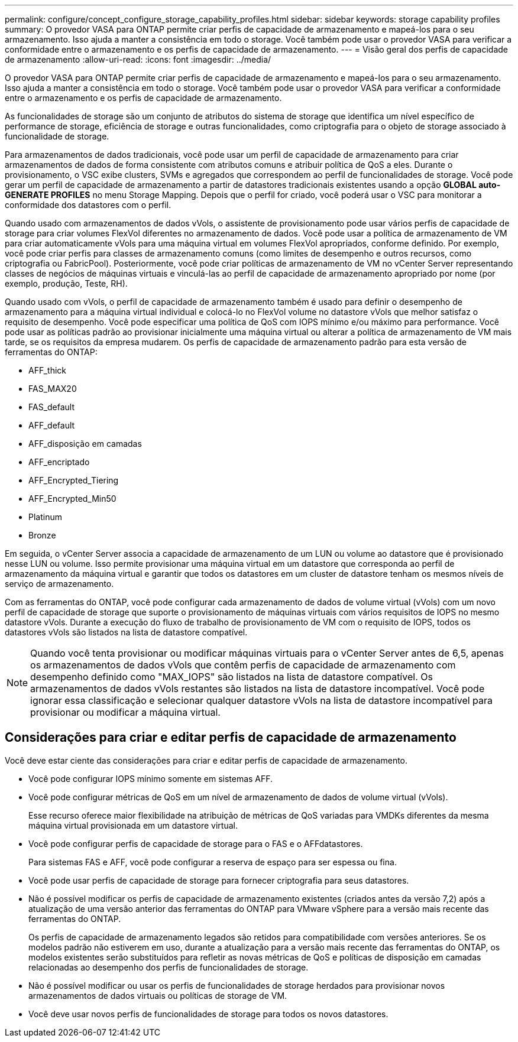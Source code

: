 ---
permalink: configure/concept_configure_storage_capability_profiles.html 
sidebar: sidebar 
keywords: storage capability profiles 
summary: O provedor VASA para ONTAP permite criar perfis de capacidade de armazenamento e mapeá-los para o seu armazenamento. Isso ajuda a manter a consistência em todo o storage. Você também pode usar o provedor VASA para verificar a conformidade entre o armazenamento e os perfis de capacidade de armazenamento. 
---
= Visão geral dos perfis de capacidade de armazenamento
:allow-uri-read: 
:icons: font
:imagesdir: ../media/


[role="lead"]
O provedor VASA para ONTAP permite criar perfis de capacidade de armazenamento e mapeá-los para o seu armazenamento. Isso ajuda a manter a consistência em todo o storage. Você também pode usar o provedor VASA para verificar a conformidade entre o armazenamento e os perfis de capacidade de armazenamento.

As funcionalidades de storage são um conjunto de atributos do sistema de storage que identifica um nível específico de performance de storage, eficiência de storage e outras funcionalidades, como criptografia para o objeto de storage associado à funcionalidade de storage.

Para armazenamentos de dados tradicionais, você pode usar um perfil de capacidade de armazenamento para criar armazenamentos de dados de forma consistente com atributos comuns e atribuir política de QoS a eles. Durante o provisionamento, o VSC exibe clusters, SVMs e agregados que correspondem ao perfil de funcionalidades de storage. Você pode gerar um perfil de capacidade de armazenamento a partir de datastores tradicionais existentes usando a opção *GLOBAL auto-GENERATE PROFILES* no menu Storage Mapping. Depois que o perfil for criado, você poderá usar o VSC para monitorar a conformidade dos datastores com o perfil.

Quando usado com armazenamentos de dados vVols, o assistente de provisionamento pode usar vários perfis de capacidade de storage para criar volumes FlexVol diferentes no armazenamento de dados. Você pode usar a política de armazenamento de VM para criar automaticamente vVols para uma máquina virtual em volumes FlexVol apropriados, conforme definido. Por exemplo, você pode criar perfis para classes de armazenamento comuns (como limites de desempenho e outros recursos, como criptografia ou FabricPool). Posteriormente, você pode criar políticas de armazenamento de VM no vCenter Server representando classes de negócios de máquinas virtuais e vinculá-las ao perfil de capacidade de armazenamento apropriado por nome (por exemplo, produção, Teste, RH).

Quando usado com vVols, o perfil de capacidade de armazenamento também é usado para definir o desempenho de armazenamento para a máquina virtual individual e colocá-lo no FlexVol volume no datastore vVols que melhor satisfaz o requisito de desempenho. Você pode especificar uma política de QoS com IOPS mínimo e/ou máximo para performance. Você pode usar as políticas padrão ao provisionar inicialmente uma máquina virtual ou alterar a política de armazenamento de VM mais tarde, se os requisitos da empresa mudarem. Os perfis de capacidade de armazenamento padrão para esta versão de ferramentas do ONTAP:

* AFF_thick
* FAS_MAX20
* FAS_default
* AFF_default
* AFF_disposição em camadas
* AFF_encriptado
* AFF_Encrypted_Tiering
* AFF_Encrypted_Min50
* Platinum
* Bronze


Em seguida, o vCenter Server associa a capacidade de armazenamento de um LUN ou volume ao datastore que é provisionado nesse LUN ou volume. Isso permite provisionar uma máquina virtual em um datastore que corresponda ao perfil de armazenamento da máquina virtual e garantir que todos os datastores em um cluster de datastore tenham os mesmos níveis de serviço de armazenamento.

Com as ferramentas do ONTAP, você pode configurar cada armazenamento de dados de volume virtual (vVols) com um novo perfil de capacidade de storage que suporte o provisionamento de máquinas virtuais com vários requisitos de IOPS no mesmo datastore vVols. Durante a execução do fluxo de trabalho de provisionamento de VM com o requisito de IOPS, todos os datastores vVols são listados na lista de datastore compatível.


NOTE: Quando você tenta provisionar ou modificar máquinas virtuais para o vCenter Server antes de 6,5, apenas os armazenamentos de dados vVols que contêm perfis de capacidade de armazenamento com desempenho definido como "MAX_IOPS" são listados na lista de datastore compatível. Os armazenamentos de dados vVols restantes são listados na lista de datastore incompatível. Você pode ignorar essa classificação e selecionar qualquer datastore vVols na lista de datastore incompatível para provisionar ou modificar a máquina virtual.



== Considerações para criar e editar perfis de capacidade de armazenamento

Você deve estar ciente das considerações para criar e editar perfis de capacidade de armazenamento.

* Você pode configurar IOPS mínimo somente em sistemas AFF.
* Você pode configurar métricas de QoS em um nível de armazenamento de dados de volume virtual (vVols).
+
Esse recurso oferece maior flexibilidade na atribuição de métricas de QoS variadas para VMDKs diferentes da mesma máquina virtual provisionada em um datastore virtual.

* Você pode configurar perfis de capacidade de storage para o FAS e o AFFdatastores.
+
Para sistemas FAS e AFF, você pode configurar a reserva de espaço para ser espessa ou fina.

* Você pode usar perfis de capacidade de storage para fornecer criptografia para seus datastores.
* Não é possível modificar os perfis de capacidade de armazenamento existentes (criados antes da versão 7,2) após a atualização de uma versão anterior das ferramentas do ONTAP para VMware vSphere para a versão mais recente das ferramentas do ONTAP.
+
Os perfis de capacidade de armazenamento legados são retidos para compatibilidade com versões anteriores. Se os modelos padrão não estiverem em uso, durante a atualização para a versão mais recente das ferramentas do ONTAP, os modelos existentes serão substituídos para refletir as novas métricas de QoS e políticas de disposição em camadas relacionadas ao desempenho dos perfis de funcionalidades de storage.

* Não é possível modificar ou usar os perfis de funcionalidades de storage herdados para provisionar novos armazenamentos de dados virtuais ou políticas de storage de VM.
* Você deve usar novos perfis de funcionalidades de storage para todos os novos datastores.


